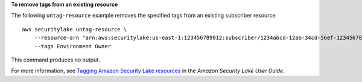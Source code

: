 **To remove tags from an existing resource**

The following ``untag-resource`` example removes the specified tags from an existing subscriber resource. ::

    aws securitylake untag-resource \
        --resource-arn "arn:aws:securitylake:us-east-1:123456789012:subscriber/1234abcd-12ab-34cd-56ef-1234567890ab" \
        --tags Environment Owner

This command produces no output.

For more information, see `Tagging Amazon Security Lake resources <https://docs.aws.amazon.com/security-lake/latest/userguide/tagging-resources.html#tags-retrieve>`__ in the *Amazon Security Lake User Guide*.
